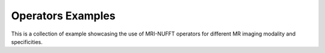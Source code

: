 
.. _operators_examples:

Operators Examples
------------------

This is a collection of example showcasing the use of MRI-NUFFT operators for different MR imaging modality and specificities.
